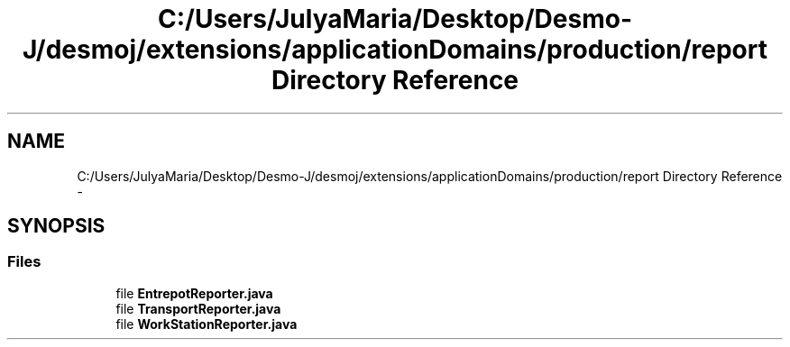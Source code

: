 .TH "C:/Users/JulyaMaria/Desktop/Desmo-J/desmoj/extensions/applicationDomains/production/report Directory Reference" 3 "Wed Dec 4 2013" "Version 1.0" "Desmo-J" \" -*- nroff -*-
.ad l
.nh
.SH NAME
C:/Users/JulyaMaria/Desktop/Desmo-J/desmoj/extensions/applicationDomains/production/report Directory Reference \- 
.SH SYNOPSIS
.br
.PP
.SS "Files"

.in +1c
.ti -1c
.RI "file \fBEntrepotReporter\&.java\fP"
.br
.ti -1c
.RI "file \fBTransportReporter\&.java\fP"
.br
.ti -1c
.RI "file \fBWorkStationReporter\&.java\fP"
.br
.in -1c
